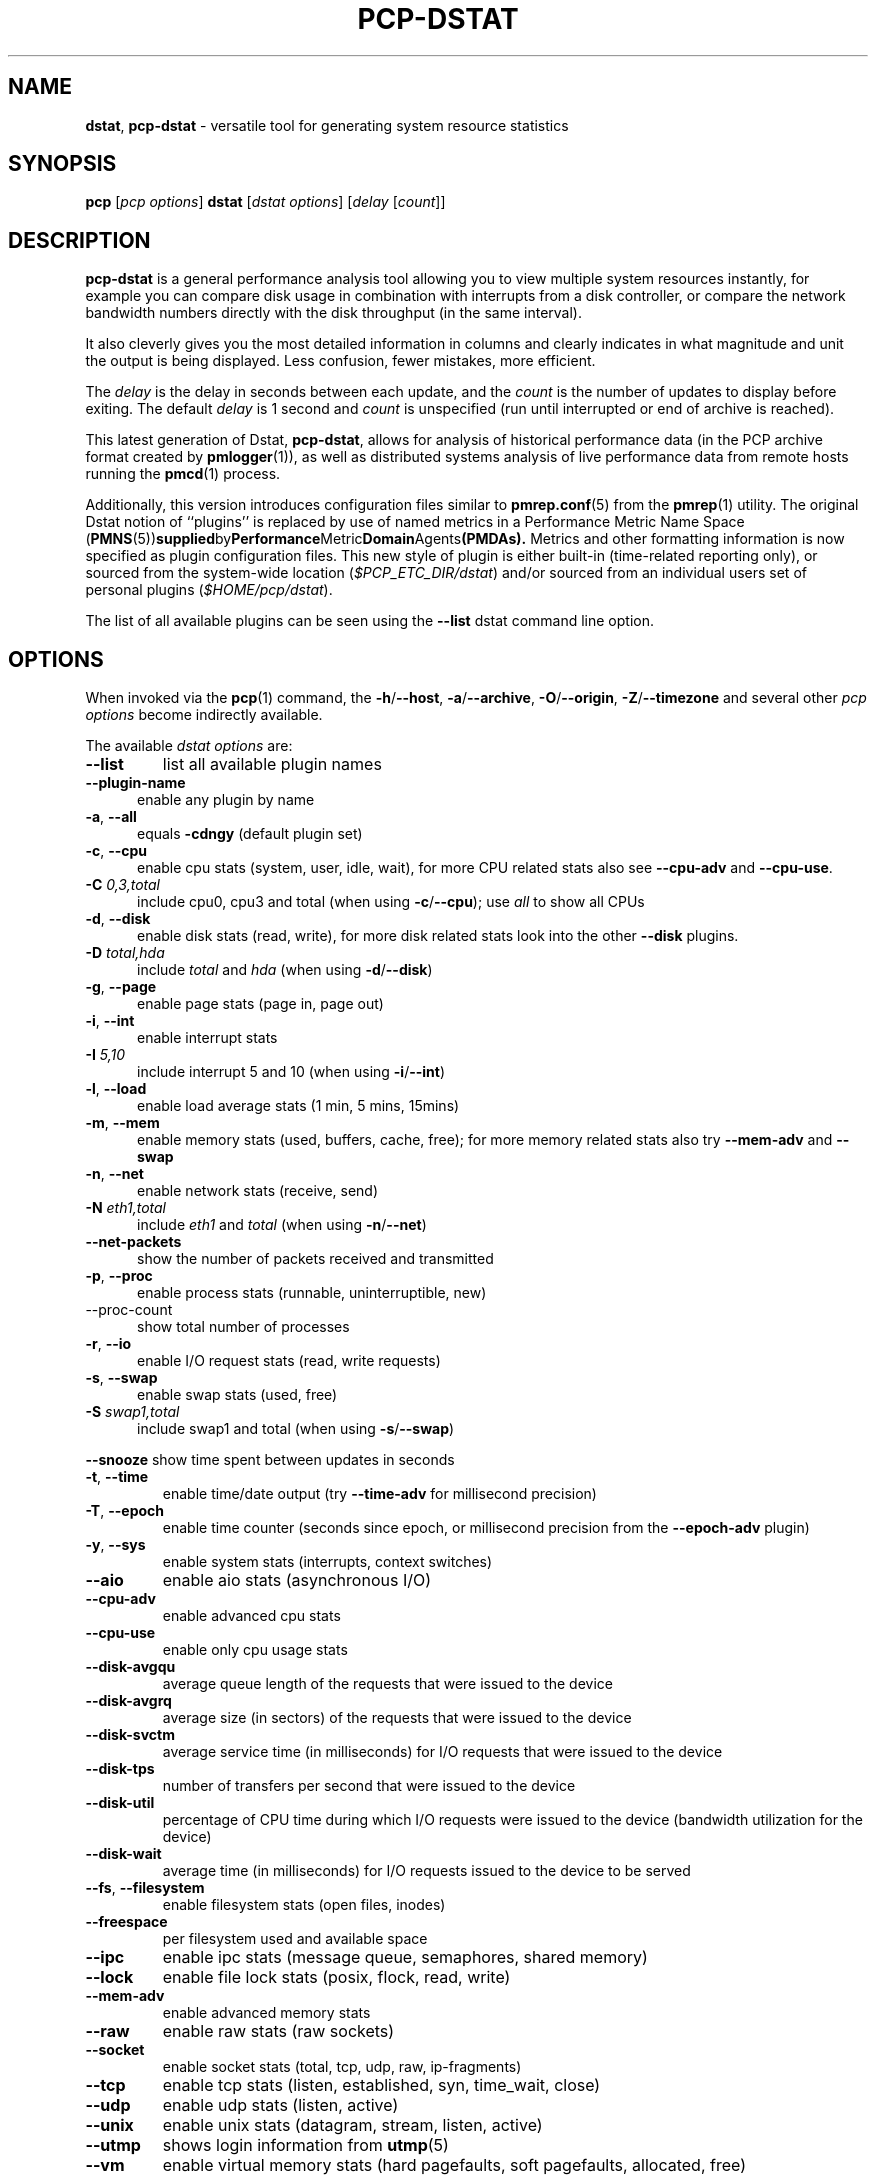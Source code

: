 '\"macro stdmacro
.\" Copyright (c) 2018 Red Hat.
.\"
.\" This program is free software; you can redistribute it and/or modify it
.\" under the terms of the GNU General Public License as published by the
.\" Free Software Foundation; either version 2 of the License, or (at your
.\" option) any later version.
.\"
.\" This program is distributed in the hope that it will be useful, but
.\" WITHOUT ANY WARRANTY; without even the implied warranty of MERCHANTABILITY
.\" or FITNESS FOR A PARTICULAR PURPOSE.  See the GNU General Public License
.\" for more details.
.\"
.TH PCP-DSTAT 1 "PCP" "Performance Co-Pilot"
.SH NAME
\f3dstat\f1,
\f3pcp-dstat\f1 \- versatile tool for generating system resource statistics
.SH SYNOPSIS
\f3pcp\f1 [\f2pcp\ options\f1] \f3dstat\f1 [\f2dstat\ options\f1] [\f2delay\f1 [\f2count\f1]]
.SH DESCRIPTION
.B pcp-dstat
is a general performance analysis tool allowing you to view multiple
system resources instantly, for example you can compare disk usage in
combination with interrupts from a disk controller, or compare the
network bandwidth numbers directly with the disk throughput (in the
same interval).
.PP
It also cleverly gives you the most detailed information in columns
and clearly indicates in what magnitude and unit the output is being
displayed.
Less confusion, fewer mistakes, more efficient.
.PP
The
.I delay
is the delay in seconds between each update, and the
.I count
is the number of updates to display before exiting.
The default
.I delay
is 1 second and
.I count
is unspecified (run until interrupted or end of archive is reached).
.PP
This latest generation of Dstat,
.BR pcp-dstat ,
allows for analysis of historical performance data (in the PCP archive
format created by
.BR pmlogger (1)),
as well as distributed systems analysis of live performance data from
remote hosts running the
.BR pmcd (1)
process.
.PP
Additionally, this version introduces configuration files similar to
.BR pmrep.conf (5)
from the
.BR pmrep (1)
utility.
The original Dstat notion of ``plugins'' is replaced by use of named
metrics in a Performance Metric Name Space (\c
.BR PMNS (5)) supplied by Performance Metric Domain Agents (PMDAs).
Metrics and other formatting information is now specified as plugin
configuration files.
This new style of plugin is either built-in (time-related reporting
only), or sourced from the system-wide location (\c
.IR $PCP_ETC_DIR/dstat )
and/or sourced from an individual users set of personal plugins (\c
.IR $HOME/pcp/dstat ).
.PP
The list of all available plugins can be seen using the \fB\-\-list\fR
dstat command line option.
.SH OPTIONS
When invoked via the
.BR pcp (1)
command, the
.BR \-h /\c
.BR \-\-host ,
.BR \-a /\c
.BR \-\-archive ,
.BR \-O /\c
.BR \-\-origin ,
.BR \-Z /\c
.BR \-\-timezone
and several other
.I pcp options
become indirectly available.
.PP
The available \f2dstat options\f1 are:
.TP
\fB\-\-list\fR
list all available plugin names
.TP 5
\fB\-\-plugin\-name
enable any plugin by name
.TP
\fB\-a\fR, \fB\-\-all\fR
equals \fB\-cdngy\fR (default plugin set)
.TP
\fB\-c\fR, \fB\-\-cpu\fR
enable cpu stats (system, user, idle, wait), for more CPU related stats also see
\fB\-\-cpu\-adv\fR
and
\fB\-\-cpu\-use\fR.
.TP
\fB\-C\fR \fI0,3,total\fR
include cpu0, cpu3 and total (when using \fB\-c\fR/\fB\-\-cpu\fR); use
\fIall\fR
to show all CPUs
.TP
\fB\-d\fR, \fB\-\-disk\fR
enable disk stats (read, write), for more disk related stats look into the other
\fB\-\-disk\fR
plugins.
.TP
\fB\-D\fR \fItotal,hda\fR
include \fItotal\fR and \fIhda\fR (when using \fB\-d\fR/\fB\-\-disk\fR)
.TP
\fB\-g\fR, \fB\-\-page\fR
enable page stats (page in, page out)
.TP
\fB\-i\fR, \fB\-\-int\fR
enable interrupt stats
.TP
\fB\-I\fR \fI5,10\fR
include interrupt 5 and 10 (when using \fB\-i\fR/\fB\-\-int\fR)
.TP
\fB\-l\fR, \fB\-\-load\fR
enable load average stats (1 min, 5 mins, 15mins)
.TP
\fB\-m\fR, \fB\-\-mem\fR
enable memory stats (used, buffers, cache, free); for more memory related stats also try
\fB\-\-mem\-adv\fR
and
\fB\-\-swap\fR
.TP
\fB\-n\fR, \fB\-\-net\fR
enable network stats (receive, send)
.TP
\fB\-N\fR \fIeth1,total\fR
include \fIeth1\fR and \fItotal\fR (when using \fB\-n\fR/\fB\-\-net\fR)
.TP
\fB\-\-net\-packets\fR
show the number of packets received and transmitted
.TP
\fB\-p\fR, \fB\-\-proc\fR
enable process stats (runnable, uninterruptible, new)
.TP
\-\-proc\-count
show total number of processes
.TP
\fB\-r\fR, \fB\-\-io\fR
enable I/O request stats (read, write requests)
.TP
\fB\-s\fR, \fB\-\-swap\fR
enable swap stats (used, free)
.TP
\fB\-S\fR \fIswap1,total\fR
include swap1 and total (when using \fB\-s\fR/\fB\-\-swap\fR)
.PP
\fB\-\-snooze\fR
show time spent between updates in seconds
.TP
\fB\-t\fR, \fB\-\-time\fR
enable time/date output (try \fB\-\-time-adv\fR for millisecond precision)
.TP
\fB\-T\fR, \fB\-\-epoch\fR
enable time counter (seconds since epoch, or millisecond precision from
the \fB\-\-epoch-adv\fR plugin)
.TP
\fB\-y\fR, \fB\-\-sys\fR
enable system stats (interrupts, context switches)
.TP
\fB\-\-aio\fR
enable aio stats (asynchronous I/O)
.TP
\fB\-\-cpu\-adv\fR
enable advanced cpu stats
.TP
\fB\-\-cpu\-use\fR
enable only cpu usage stats
.TP
\fB\-\-disk\-avgqu\fR
average queue length of the requests that were issued to the device
.TP
\fB\-\-disk\-avgrq\fR
average size (in sectors) of the requests that were issued to the device
.TP
\fB\-\-disk\-svctm\fR
average service time (in milliseconds) for I/O requests that were issued to the device
.TP
\fB\-\-disk\-tps\fR
number of transfers per second that were issued to the device
.TP
\fB\-\-disk\-util\fR
percentage of CPU time during which I/O requests were issued to the device (bandwidth utilization for the device)
.TP
\fB\-\-disk\-wait\fR
average time (in milliseconds) for I/O requests issued to the device to be served
.TP
\fB\-\-fs\fR, \fB\-\-filesystem\fR
enable filesystem stats (open files, inodes)
.TP
\fB\-\-freespace\fR
per filesystem used and available space
.TP
\fB\-\-ipc\fR
enable ipc stats (message queue, semaphores, shared memory)
.TP
\fB\-\-lock\fR
enable file lock stats (posix, flock, read, write)
.TP
\fB\-\-mem\-adv\fR
enable advanced memory stats
.TP
\fB\-\-raw\fR
enable raw stats (raw sockets)
.TP
\fB\-\-socket\fR
enable socket stats (total, tcp, udp, raw, ip\-fragments)
.TP
\fB\-\-tcp\fR
enable tcp stats (listen, established, syn, time_wait, close)
.TP
\fB\-\-udp\fR
enable udp stats (listen, active)
.TP
\fB\-\-unix\fR
enable unix stats (datagram, stream, listen, active)
.TP
\fB\-\-utmp\fR
shows login information from
.BR utmp (5)
.TP
\fB\-\-vm\fR
enable virtual memory stats (hard pagefaults, soft pagefaults, allocated, free)
.TP
\fB\-\-vm\-adv\fR
enable advance virtual memory stats (steal, scanK, scanD, pgoru, astll)
.TP
\fB\-\-nfs3\fR
show NFS v3 client operations
.TP
\fB\-\-nfs3\-ops\fR
show extended NFS v3 client operations
.TP
\fB\-\-nfsd3\fR
show NFS v3 server operations
.TP
\fB\-\-nfsd3\-ops\fR
show extended NFS v3 server operations
.TP
\fB\-\-nfsd4\-ops\fR
show extended NFS v4 server operations
.TP
\fB\-\-nfsstat4\fR
show NFS v4 stats
.TP
\fB\-\-rpc\fR
show remote procedure call (RPC) client calls stats
.TP
\fB\-\-rpcd\fR
show remote procedure call (RPC) server calls stats
.TP
\fB\-\-top\-bio\fR
show most expensive block I/O process
.TP
\fB\-\-top\-bio\-adv\fR
show most expensive block I/O process (incl\&. pid and other stats)
.TP
\fB\-\-top\-childwait\fR
show process waiting for child the most
.TP
\fB\-\-top\-cpu\fR
show most expensive CPU process
.TP
\fB\-\-top\-cpu\-adv\fR
show most expensive CPU process (incl\&. pid and other stats)
.TP
\fB\-\-top\-cputime\fR
show process using the most CPU time (in milliseconds)
.TP
\fB\-\-top\-cputime\-avg\fR
show process with the highest average timeslice (in milliseconds)
.TP
\fB\-\-top\-int
show most frequent interrupt\fR
.TP
\fB\-\-top\-io
show most expensive I/O process\fR
.TP
\fB\-\-top\-io\-adv\fR
show most expensive I/O process (incl\&. pid and other stats)
.TP
\fB\-\-top\-latency\fR
show process with highest total latency (in milliseconds)
.TP
\fB\-\-top\-latency\-avg\fR
show process with the highest average latency (in milliseconds)
.TP
\fB\-\-top\-mem\fR
show process using the most memory
.TP
\fB\-\-top\-oom\fR
show process that will be killed by the out-of-memory (OOM) killer the first
.TP
\fB\-f\fR, \fB\-\-full\fR
expand \fB\-C\fR, \fB\-D\fR, \fB\-I\fR, \fB\-N\fR and \fB\-S\fR discovery lists
.TP
\fB\-v\fR, \fB\-\-vmstat\fR
equals \fB\-pmgdsc \-D total\fR
.TP
\fB\-\-bits\fR
force bits for values expressed in bytes
.TP
\fB\-\-float\fR
force float values on screen (mutually exclusive with
\fB\-\-integer\fR)
.TP
\fB\-\-integer\fR
force integer values on screen (mutually exclusive with
\fB\-\-float\fR)
.TP
\fB\-\-bw\fR, \fB\-\-blackonwhite\fR
change colors for white background terminal
.TP
\fB\-\-nocolor\fR
disable colors
.TP
\fB\-\-noheaders\fR
disable repetitive headers
.TP
\fB\-\-noupdate\fR
disable intermediate updates when \fIdelay\fR greater than 1.
.TP
\fB\-\-output file\fR
write CSV output to file
.PP
.SH OPTIONAL METRICS PLUGINS
Some
.B pcp-dstat
configuration files require the installation of optional
Performance Metric Domain Agents, above and beyond the
default installed set.
.TP 5
\fB\-\-innodb\-buffer\fR
show innodb buffer stats (needs the MySQL PMDA)
.TP
\fB\-\-innodb\-io\fR
show innodb I/O stats (needs the MySQL PMDA)
.TP
\fB\-\-innodb\-ops\fR
show innodb operations counters (needs the MySQL PMDA)
.TP
\fB\-\-lustre\fR
show lustre I/O throughput (needs the Lustre PMDA)
.TP
\fB\-\-memcache\-hits\fR
show the number of hits and misses from memcache
.TP
\fB\-\-mysql5\-cmds\fR
show the MySQL5 command stats (needs the MySQL PMDA)
.TP
\fB\-\-mysql5\-conn\fR
show the MySQL5 connection stats (needs the MySQL PMDA)
.TP
\fB\-\-mysql5\-innodb\fR
show the MySQL5 innodb stats (needs the MySQL PMDA)
.TP
\fB\-\-mysql5\-io\fR
show the MySQL5 I/O stats (needs the MySQL PMDA)
.TP
\fB\-\-mysql5\-keys\fR
show the MySQL5 keys stats (needs the MySQL PMDA)
.TP
\fB\-\-mysql\-io\fR
show the MySQL I/O stats (needs the MySQL PMDA)
.TP
\fB\-\-mysql\-keys\fR
show the MySQL keys stats (needs the MySQL PMDA)
.TP
\fB\-\-postfix\fR
show postfix queue sizes (needs the Postfix PMDA)
.TP
\fB\-\-redis\fR
show Redis stats (needs the Redis PMDA)
.TP
\fB\-\-sendmail\fR
show sendmail queue size (needs the Sendmail PMDA)
.SH HISTORICAL METRICS PLUGINS
Anyone can create additional, custom
.B pcp-dstat
plugin configuration files, for any metrics \- the list of
available metrics can be produced by either the
.BR pminfo (1)
or
.BR pmprobe (1)
command.
.PP
The following do not yet have metrics backing them, but have
been included from the original Dstat utility.
Please contact
.I <pcp@groups.io>
if you need or implement any of these, and we'll work with
you to get them included.
.TP 5
\fB\-\-battery\fR
battery in percentage (needs an ACPI PMDA)
.TP
\fB\-\-battery\-remain\fR
battery remaining in hours, minutes (needs an ACPI PMDA)
.TP
\fB\-\-cpufreq\fR
CPU frequency in percentage (needs an ACPI PMDA)
.TP
\fB\-\-dbus\fR
number of dbus connections (needs a python\-dbus PMDA)
.TP
\fB\-\-fan\fR
fan speed (needs an ACPI PMDA)
.TP
\fB\-\-gpfs\fR
GPFS read/write I/O (needs mmpmon and a GPFS PMDA)
.TP
\fB\-\-gpfs\-ops\fR
GPFS filesystem operations (needs mmpmon and a GPFS PMDA)
.TP
\fB\-\-md\-status\fR
show software raid (MD driver) progress and speed (needs new \fIdisk.md\fR metrics)
.TP
\fB\-\-power\fR
show power usage (needs an ACPI PMDA)
.TP
\fB\-\-qmail\fR
show qmail queue sizes (needs qmail)
.TP
\fB\-\-squid\fR
show squid usage statistics (needs a Squid PMDA)
.TP
\fB\-\-thermal\fR
system temperature sensors (needs an ACPI PMDA)
.TP
\fB\-\-vm\-cpu\fR
show VMware CPU stats from hypervisor (needs a VMware PMDA)
.TP
\fB\-\-vm\-mem\fR
show VMware memory stats from hypervisor (needs a VMware PMDA)
.TP
\fB\-\-vm\-mem\-adv\fR
show advanced VMware memory stats from hypervisor (needs a VMware PMDA)
.TP
\fB\-\-vmk\-hba\fR
show VMware ESX kernel vmhba stats (needs a VMware PMDA)
.TP
\fB\-\-vmk\-int\fR
show VMware ESX kernel interrupt stats (needs a VMware PMDA)
.TP
\fB\-\-vmk\-nic\fR
show VMware ESX kernel port stats (needs a VMware PMDA)
.TP
\fB\-\-vz\-cpu\fR
show CPU usage per OpenVZ guest (needs an OpenVZ PMDA)
.TP
\fB\-\-vz\-io\fR
show I/O usage per OpenVZ guest (needs an OpenVZ PMDA)
.TP
\fB\-\-vz\-ubc\fR
show OpenVZ user beancounters (needs an OpenVZ PMDA)
.TP
\fB\-\-wifi\fR
wireless link quality and signal to noise ratio (needs Linux PMDA metrics)
.TP
\fB\-\-zfs\-arc\fR
show ZFS arc stats (needs a Linux ZFS PMDA)
.TP
\fB\-\-zfs\-l2arc\fR
show ZFS l2arc stats (needs a Linux ZFS PMDA)
.TP
\fB\-\-zfs\-zil\fR
show ZFS zil stats (needs a Linux ZFS PMDA)
.SH INTERMEDIATE UPDATES
When invoking
.B pcp-dstat
with a \fIdelay\fR greater than 1 second and without the \fB\-\-noupdate\fR
option, it will show intermediate updates, ie\&. the first time a 1 second
average, the second update a 2 second average, etc\&. until the \fIdelay\fB
has been reached.
.PP
So in case you specified a delay of 10, \fBthe 9 intermediate updates are NOT snapshots\fR, they are averages over the time that passed since the last final update\&. The end result is that you get a 10 second average on a new line, just like with vmstat\&.
.SH EXAMPLES
Using
.B pcp-dstat
to relate disk\-throughput with network\-usage (eth0), total CPU\-usage and system counters:
.sp
.if n \{\
.RS 4
.\}
.nf
pcp-dstat \-dnyc \-N eth0 \-C total \-f 5
.fi
.if n \{\
.RE
.\}
.sp
Using the time plugin together with cpu, net, disk, system, load, proc and top_cpu plugins:
.sp
.if n \{\
.RS 4
.\}
.nf
pcp-dstat \-tcndylp \-\-top\-cpu
.fi
.if n \{\
.RE
.\}
.sp
this is identical to
.sp
.if n \{\
.RS 4
.\}
.nf
pcp-dstat \-\-time \-\-cpu \-\-net \-\-disk \-\-sys \-\-load \-\-proc \-\-top\-cpu
.fi
.if n \{\
.RE
.\}
.sp
Using pcp-dstat to relate advanced cpu stats with interrupts per device:
.sp
.if n \{\
.RS 4
.\}
.nf
pcp-dstat \-t \-\-cpu\-adv \-yif
.fi
.if n \{\
.RE
.\}
.SH FILES
.TP
.I \f(CW$HOME\fP/\&.pcp/dstat/
private per-user configuration files
.TP
.I \f(CW$PCP_ETC_DIR\fP/pcp/dstat/
system-wide configuration files
.SH PCP ENVIRONMENT
Environment variables with the prefix \fBPCP_\fP are used to parameterize
the file and directory names used by PCP.
On each installation, the
file \fB/etc/pcp.conf\fP contains the local values for these variables.
The \fB$PCP_CONF\fP variable may be used to specify an alternative
configuration file, as described in \fBpcp.conf\fP(5).
.PP
For environment variables affecting PCP tools, see \fBpmGetOptions\fP(3).
.SH "ENVIRONMENT VARIABLES"
Internal plugins behaviour can be changed through environment variables.
.TP
.I DSTAT_TIMEFMT
.BR strftime (3)
format string for reporting time (see \fB\-\-time\fP)
.SH AUTHORS
.PP
The Dstat utility was initially written by Dag Wieers \m[blue]\fBdag@wieers\&.com\fR\m[]
.PP
Homepage at \m[blue]\fBhttp://dag\&.wieers\&.com/home\-made/dstat/\fR\m[]
.PP
This manpage was initially written by Andrew Pollock \m[blue]\fBapollock@debian\&.org\fR\m[] for the Debian GNU/Linux system\&.
.PP
The
.B pcp-dstat
utility is written and maintained by the PCP developers \m[blue]\fBpcp@groups\&.io\fR\m[]
.SH SEE ALSO
.BR PCPIntro (1),
.BR pcp (1),
.BR pmrep (1),
.BR pminfo (1),
.BR pmprobe (1),
.BR pmlogger (1),
.BR pmGetOptions (3),
.BR strftime (3),
.BR PMNS (5),
.BR pmrep.conf (5)
and
.BR pcp.conf (5)
